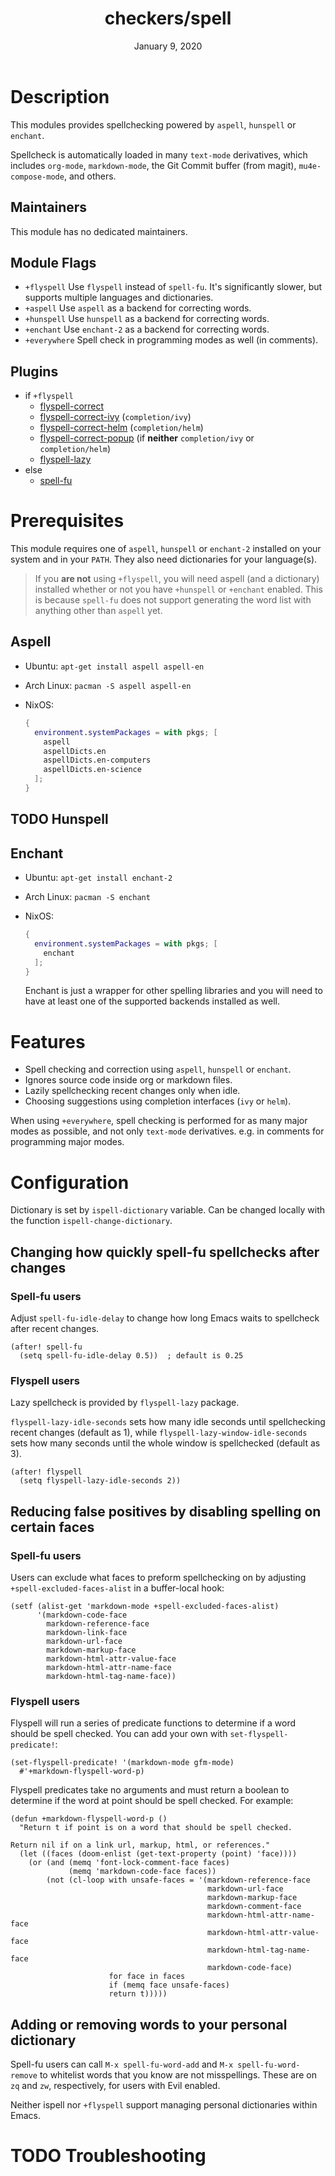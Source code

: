 #+TITLE:   checkers/spell
#+DATE:    January 9, 2020
#+SINCE:   v3.0.0
#+STARTUP: inlineimages nofold

* Table of Contents :TOC_3:noexport:
- [[#description][Description]]
  - [[#maintainers][Maintainers]]
  - [[#module-flags][Module Flags]]
  - [[#plugins][Plugins]]
- [[#prerequisites][Prerequisites]]
  - [[#aspell][Aspell]]
  - [[#hunspell][Hunspell]]
  - [[#enchant][Enchant]]
- [[#features][Features]]
- [[#configuration][Configuration]]
  - [[#changing-how-quickly-spell-fu-spellchecks-after-changes][Changing how quickly spell-fu spellchecks after changes]]
    - [[#spell-fu-users][Spell-fu users]]
    - [[#flyspell-users][Flyspell users]]
  - [[#reducing-false-positives-by-disabling-spelling-on-certain-faces][Reducing false positives by disabling spelling on certain faces]]
    - [[#spell-fu-users-1][Spell-fu users]]
    - [[#flyspell-users-1][Flyspell users]]
  - [[#adding-or-removing-words-to-your-personal-dictionary][Adding or removing words to your personal dictionary]]
- [[#troubleshooting][Troubleshooting]]

* Description
This modules provides spellchecking powered by =aspell=, =hunspell= or =enchant=.

Spellcheck is automatically loaded in many ~text-mode~ derivatives, which
includes ~org-mode~, ~markdown-mode~, the Git Commit buffer (from magit),
~mu4e-compose-mode~, and others.

** Maintainers
This module has no dedicated maintainers.

** Module Flags
+ =+flyspell= Use =flyspell= instead of =spell-fu=. It's significantly slower,
  but supports multiple languages and dictionaries.
+ =+aspell= Use =aspell= as a backend for correcting words.
+ =+hunspell= Use =hunspell= as a backend for correcting words.
+ =+enchant= Use =enchant-2= as a backend for correcting words.
+ =+everywhere= Spell check in programming modes as well (in comments).

** Plugins
+ if =+flyspell=
  + [[https://github.com/d12frosted/flyspell-correct][flyspell-correct]]
  + [[https://github.com/d12frosted/flyspell-correct#flyspell-correct-ivy-interface][flyspell-correct-ivy]] (=completion/ivy=)
  + [[https://github.com/d12frosted/flyspell-correct#flyspell-correct-helm-interface][flyspell-correct-helm]] (=completion/helm=)
  + [[https://github.com/d12frosted/flyspell-correct#flyspell-correct-popup-interface][flyspell-correct-popup]] (if *neither* =completion/ivy= or =completion/helm=)
  + [[https://github.com/rolandwalker/flyspell-lazy][flyspell-lazy]]
+ else
  + [[https://gitlab.com/ideasman42/emacs-spell-fu][spell-fu]]

* Prerequisites
This module requires one of =aspell=, =hunspell= or =enchant-2=
installed on your system and in your ~PATH~.
They also need dictionaries for your language(s).

#+begin_quote
If you *are not* using =+flyspell=, you will need aspell (and a dictionary)
installed whether or not you have =+hunspell= or =+enchant= enabled.
This is because =spell-fu= does not support generating the word list
with anything other than =aspell= yet.
#+end_quote

** Aspell
+ Ubuntu: ~apt-get install aspell aspell-en~
+ Arch Linux: ~pacman -S aspell aspell-en~
+ NixOS:
  #+BEGIN_SRC nix
  {
    environment.systemPackages = with pkgs; [
      aspell
      aspellDicts.en
      aspellDicts.en-computers
      aspellDicts.en-science
    ];
  }
  #+END_SRC

** TODO Hunspell

** Enchant
+ Ubuntu: ~apt-get install enchant-2~
+ Arch Linux: ~pacman -S enchant~
+ NixOS:
  #+BEGIN_SRC nix
  {
    environment.systemPackages = with pkgs; [
      enchant
    ];
  }
  #+END_SRC

  Enchant is just a wrapper for other spelling libraries
  and you will need to have at least one of the supported backends installed as well.

* Features
+ Spell checking and correction using =aspell=, =hunspell= or =enchant=.
+ Ignores source code inside org or markdown files.
+ Lazily spellchecking recent changes only when idle.
+ Choosing suggestions using completion interfaces (=ivy= or =helm=).

When using =+everywhere=, spell checking is performed for as many major modes as
possible, and not only ~text-mode~ derivatives. e.g. in comments for programming
major modes.

* Configuration
Dictionary is set by =ispell-dictionary= variable. Can be changed locally with
the function =ispell-change-dictionary=.

** Changing how quickly spell-fu spellchecks after changes
*** Spell-fu users
Adjust ~spell-fu-idle-delay~ to change how long Emacs waits to spellcheck after
recent changes.
#+BEGIN_SRC elisp
(after! spell-fu
  (setq spell-fu-idle-delay 0.5))  ; default is 0.25
#+END_SRC

*** Flyspell users
Lazy spellcheck is provided by =flyspell-lazy= package.

=flyspell-lazy-idle-seconds= sets how many idle seconds until spellchecking
recent changes (default as 1), while =flyspell-lazy-window-idle-seconds= sets
how many seconds until the whole window is spellchecked (default as 3).
#+BEGIN_SRC elisp
(after! flyspell
  (setq flyspell-lazy-idle-seconds 2))
#+END_SRC

** Reducing false positives by disabling spelling on certain faces
*** Spell-fu users
Users can exclude what faces to preform spellchecking on by adjusting
~+spell-excluded-faces-alist~ in a buffer-local hook:

#+BEGIN_SRC elisp
(setf (alist-get 'markdown-mode +spell-excluded-faces-alist)
      '(markdown-code-face
        markdown-reference-face
        markdown-link-face
        markdown-url-face
        markdown-markup-face
        markdown-html-attr-value-face
        markdown-html-attr-name-face
        markdown-html-tag-name-face))
#+END_SRC

*** Flyspell users
Flyspell will run a series of predicate functions to determine if a word should be spell checked. You can add your own with ~set-flyspell-predicate!~:
#+BEGIN_SRC elisp
(set-flyspell-predicate! '(markdown-mode gfm-mode)
  #'+markdown-flyspell-word-p)
#+END_SRC

Flyspell predicates take no arguments and must return a boolean to determine if
the word at point should be spell checked. For example:
#+BEGIN_SRC elisp
(defun +markdown-flyspell-word-p ()
  "Return t if point is on a word that should be spell checked.

Return nil if on a link url, markup, html, or references."
  (let ((faces (doom-enlist (get-text-property (point) 'face))))
    (or (and (memq 'font-lock-comment-face faces)
             (memq 'markdown-code-face faces))
        (not (cl-loop with unsafe-faces = '(markdown-reference-face
                                            markdown-url-face
                                            markdown-markup-face
                                            markdown-comment-face
                                            markdown-html-attr-name-face
                                            markdown-html-attr-value-face
                                            markdown-html-tag-name-face
                                            markdown-code-face)
                      for face in faces
                      if (memq face unsafe-faces)
                      return t)))))
#+END_SRC

** Adding or removing words to your personal dictionary
Spell-fu users can call ~M-x spell-fu-word-add~ and ~M-x spell-fu-word-remove~
to whitelist words that you know are not misspellings. These are on =zq= and
=zw=, respectively, for users with Evil enabled.

Neither ispell nor =+flyspell= support managing personal dictionaries within
Emacs.

* TODO Troubleshooting

